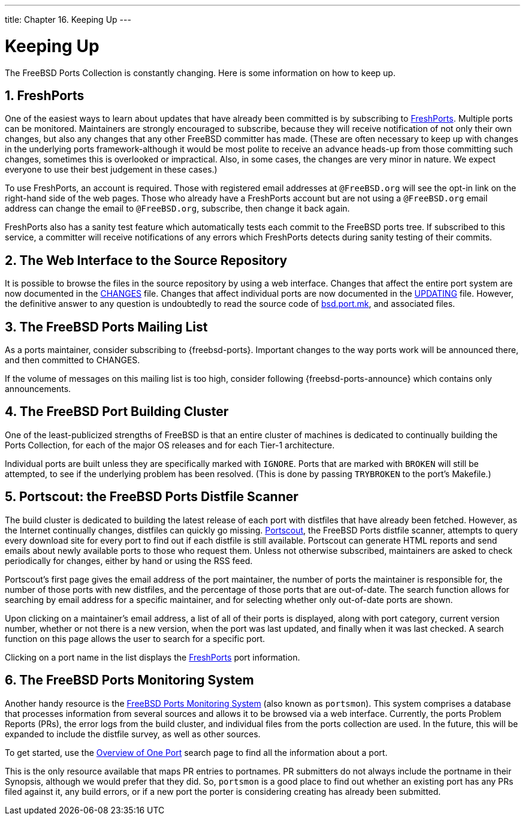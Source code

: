 ---
title: Chapter 16. Keeping Up
---

[[keeping-up]]
= Keeping Up
:doctype: book
:toc: macro
:toclevels: 1
:icons: font
:sectnums:
:source-highlighter: rouge
:experimental:
:skip-front-matter:
:figure-caption: Figure
:xrefstyle: basic
:relfileprefix: ../
:outfilesuffix:

The FreeBSD Ports Collection is constantly changing. Here is some information on how to keep up.

[[freshports]]
[.title]
== FreshPorts

One of the easiest ways to learn about updates that have already been committed is by subscribing to http://www.FreshPorts.org/[FreshPorts]. Multiple ports can be monitored. Maintainers are strongly encouraged to subscribe, because they will receive notification of not only their own changes, but also any changes that any other FreeBSD committer has made. (These are often necessary to keep up with changes in the underlying ports framework-although it would be most polite to receive an advance heads-up from those committing such changes, sometimes this is overlooked or impractical. Also, in some cases, the changes are very minor in nature. We expect everyone to use their best judgement in these cases.)

To use FreshPorts, an account is required. Those with registered email addresses at `@FreeBSD.org` will see the opt-in link on the right-hand side of the web pages. Those who already have a FreshPorts account but are not using a `@FreeBSD.org` email address can change the email to `@FreeBSD.org`, subscribe, then change it back again.

FreshPorts also has a sanity test feature which automatically tests each commit to the FreeBSD ports tree. If subscribed to this service, a committer will receive notifications of any errors which FreshPorts detects during sanity testing of their commits.

[[svnweb]]
[.title]
== The Web Interface to the Source Repository

It is possible to browse the files in the source repository by using a web interface. Changes that affect the entire port system are now documented in the http://svnweb.FreeBSD.org/ports/head/CHANGES[CHANGES] file. Changes that affect individual ports are now documented in the http://svnweb.FreeBSD.org/ports/head/UPDATING[UPDATING] file. However, the definitive answer to any question is undoubtedly to read the source code of http://svnweb.FreeBSD.org/ports/head/Mk/bsd.port.mk[bsd.port.mk], and associated files.

[[ports-mailing-list]]
[.title]
== The FreeBSD Ports Mailing List

As a ports maintainer, consider subscribing to {freebsd-ports}. Important changes to the way ports work will be announced there, and then committed to [.filename]#CHANGES#.

If the volume of messages on this mailing list is too high, consider following {freebsd-ports-announce} which contains only announcements.

[[build-cluster]]
[.title]
== The FreeBSD Port Building Cluster

One of the least-publicized strengths of FreeBSD is that an entire cluster of machines is dedicated to continually building the Ports Collection, for each of the major OS releases and for each Tier-1 architecture.

Individual ports are built unless they are specifically marked with `IGNORE`. Ports that are marked with `BROKEN` will still be attempted, to see if the underlying problem has been resolved. (This is done by passing `TRYBROKEN` to the port's [.filename]#Makefile#.)

[[distfile-survey]]
[.title]
== Portscout: the FreeBSD Ports Distfile Scanner

The build cluster is dedicated to building the latest release of each port with distfiles that have already been fetched. However, as the Internet continually changes, distfiles can quickly go missing. http://portscout.FreeBSD.org[Portscout], the FreeBSD Ports distfile scanner, attempts to query every download site for every port to find out if each distfile is still available. Portscout can generate HTML reports and send emails about newly available ports to those who request them. Unless not otherwise subscribed, maintainers are asked to check periodically for changes, either by hand or using the RSS feed.

Portscout's first page gives the email address of the port maintainer, the number of ports the maintainer is responsible for, the number of those ports with new distfiles, and the percentage of those ports that are out-of-date. The search function allows for searching by email address for a specific maintainer, and for selecting whether only out-of-date ports are shown.

Upon clicking on a maintainer's email address, a list of all of their ports is displayed, along with port category, current version number, whether or not there is a new version, when the port was last updated, and finally when it was last checked. A search function on this page allows the user to search for a specific port.

Clicking on a port name in the list displays the http://freshports.org[FreshPorts] port information.

[[portsmon]]
[.title]
== The FreeBSD Ports Monitoring System

Another handy resource is the http://portsmon.FreeBSD.org[FreeBSD Ports Monitoring System] (also known as `portsmon`). This system comprises a database that processes information from several sources and allows it to be browsed via a web interface. Currently, the ports Problem Reports (PRs), the error logs from the build cluster, and individual files from the ports collection are used. In the future, this will be expanded to include the distfile survey, as well as other sources.

To get started, use the http://portsmon.FreeBSD.org/portoverview.py[Overview of One Port] search page to find all the information about a port.

This is the only resource available that maps PR entries to portnames. PR submitters do not always include the portname in their Synopsis, although we would prefer that they did. So, `portsmon` is a good place to find out whether an existing port has any PRs filed against it, any build errors, or if a new port the porter is considering creating has already been submitted.
